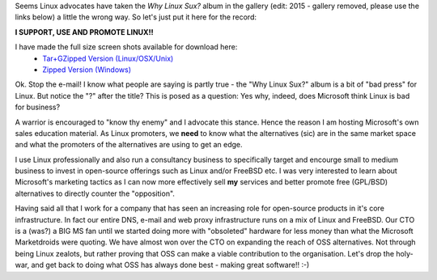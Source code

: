 .. title: Why Linux Sux? Yes why does it?!
.. slug: Why_Linux_Sux-Yes_why_does_it_
.. date: 2003-07-13 14:21:00 UTC+10:00
.. tags: tech, James
.. category: 
.. link: 

Seems Linux advocates have taken the *Why Linux Sux?* album in the
gallery (edit: 2015 - gallery removed, please use the links below)
a little the wrong way. So let's just put it here for the record:

**I SUPPORT, USE AND PROMOTE LINUX!!**

I have made the full size screen shots available for download here:
  - `Tar+GZipped Version (Linux/OSX/Unix) </WhyLinuxSux.zip>`_
  - `Zipped Version (Windows) </WhyLinuxSux.tgz>`_

Ok. Stop the e-mail! I know what people are saying is partly true -
the "Why Linux Sux?" album is a bit of "bad press" for Linux. But
notice the "?" after the title? This is posed as a question: Yes why,
indeed, does Microsoft think Linux is bad for business?

A warrior is encouraged to "know thy enemy" and I advocate this
stance. Hence the reason I am hosting Microsoft's own sales education
material. As Linux promoters, we **need** to know what the
alternatives (sic) are in the same market space and what the promoters
of the alternatives are using to get an edge.

I use Linux professionally and also run a consultancy business to
specifically target and encourge small to medium business to invest in
open-source offerings such as Linux and/or FreeBSD etc. I was very
interested to learn about Microsoft's marketing tactics as I can now
more effectively sell **my** services and better promote free
(GPL/BSD) alternatives to directly counter the "opposition".

Having said all that I work for a company that has seen an increasing
role for open-source products in it's core infrastructure. In fact our
entire DNS, e-mail and web proxy infrastructure runs on a mix of Linux
and FreeBSD. Our CTO is a (was?) a BIG MS fan until we started doing
more with "obsoleted" hardware for less money than what the Microsoft
Marketdroids were quoting. We have almost won over the CTO on
expanding the reach of OSS alternatives. Not through being Linux
zealots, but rather proving that OSS can make a viable contribution to
the organisation. Let's drop the holy-war, and get back to doing what
OSS has always done best - making great software!! :-)
